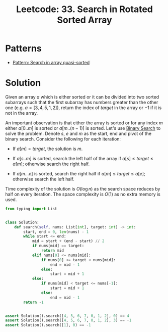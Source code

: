 :PROPERTIES:
:ID:       DE8C7F14-D36F-43BF-8AF1-B6940406EBF6
:ROAM_REFS: https://leetcode.com/problems/search-in-rotated-sorted-array/
:END:
#+TITLE: Leetcode: 33. Search in Rotated Sorted Array
#+ROAM_REFS: https://leetcode.com/problems/search-in-rotated-sorted-array/
#+LEETCODE_LEVEL: Medium
#+ANKI_DECK: Problem Solving
#+ANKI_CARD_ID: 1675637901903

* Patterns

- [[id:0C70A015-3BAA-4CC2-8EF0-2E39DD4C53D0][Pattern: Search in array quasi-sorted]]

* Solution

Given an array $a$ which is either sorted or it can be divided into two sorted subarrays such that the first subarray has numbers greater than the other one (e.g. $a=[3, 4, 5, 1, 2]$), return the index of $target$ in the array or $-1$ if it is not in the array.

An important observation is that either the array is sorted or for any index $m$ either $a[0..m]$ is sorted or $a[m..(n-1)]$ is sorted.  Let's use [[id:1217FC3D-A9F9-49EC-BA5D-A68E50338DBD][Binary Search]] to solve the problem.  Denote $s$, $e$ and $m$ as the start, end and pivot of the binary search.  Consider the following for each iteration:

- If $a[m]=target$, the solution is $m$.

- If $a[s..m]$ is sorted, search the left half of the array if $a[s] \leq target \leq a[m]$; otherwise search the right half.

- If $a[m...e]$ is sorted, search the right half if $a[m] \leq target \leq a[e]$; otherwise search the left half.

Time complexity of the solution is $O(\log n)$ as the search space reduces by half on every iteration.  The space complexity is $O(1)$ as no extra memory is used.

#+begin_src python
  from typing import List


  class Solution:
      def search(self, nums: List[int], target: int) -> int:
          start, end = 0, len(nums) - 1
          while start <= end:
              mid = start + (end - start) // 2
              if nums[mid] == target:
                  return mid
              elif nums[0] <= nums[mid]:
                  if nums[0] <= target < nums[mid]:
                      end = mid - 1
                  else:
                      start = mid + 1
              else:
                  if nums[mid] < target <= nums[-1]:
                      start = mid + 1
                  else:
                      end = mid - 1
          return -1


  assert Solution().search([4, 5, 6, 7, 0, 1, 2], 0) == 4
  assert Solution().search([4, 5, 6, 7, 0, 1, 2], 3) == -1
  assert Solution().search([1], 0) == -1
#+end_src
